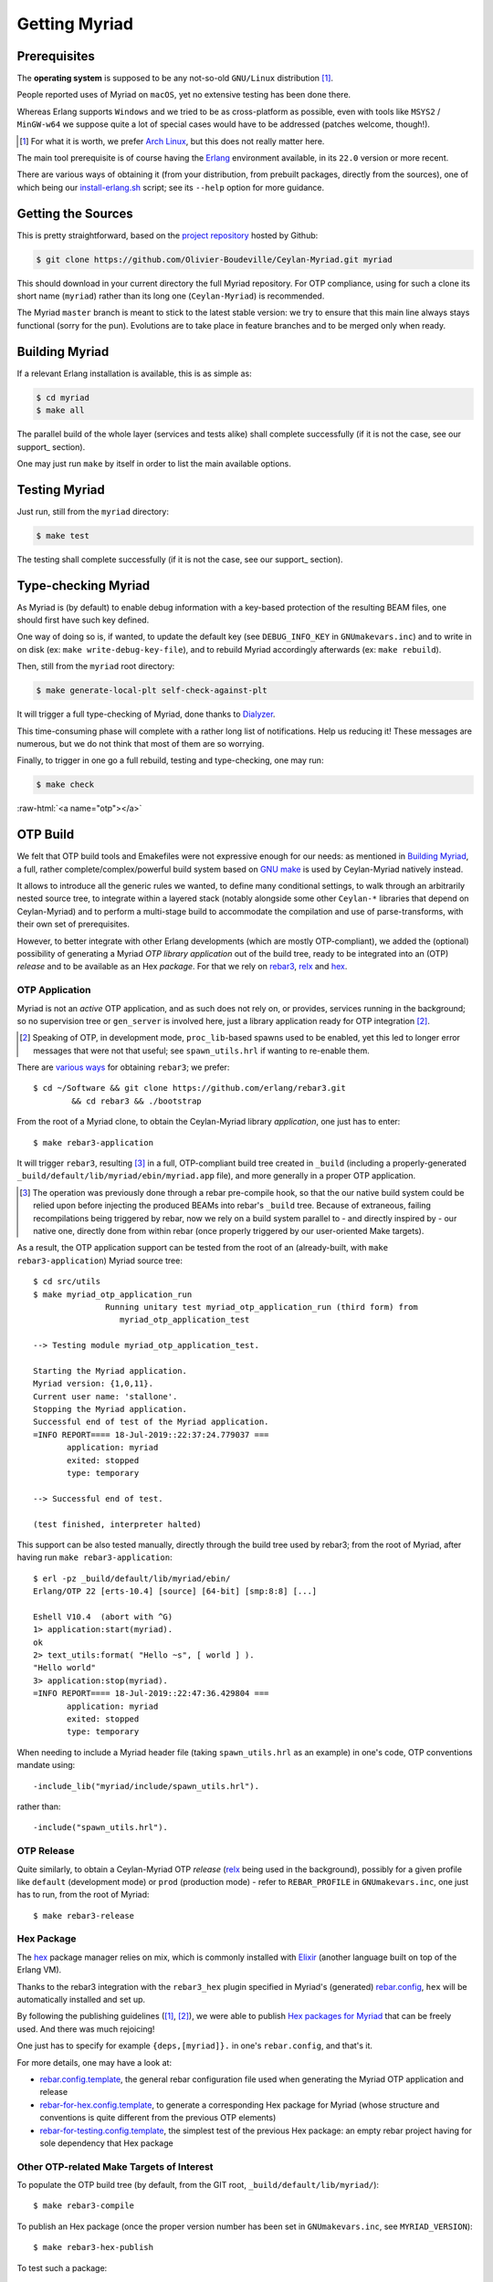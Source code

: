 

--------------
Getting Myriad
--------------

.. _prerequisite:

Prerequisites
=============

The **operating system** is supposed to be any not-so-old ``GNU/Linux`` distribution [#]_.

People reported uses of Myriad on ``macOS``, yet no extensive testing has been done there.

Whereas Erlang supports ``Windows`` and we tried to be as cross-platform as possible, even with tools like ``MSYS2`` / ``MinGW-w64`` we suppose quite a lot of special cases would have to be addressed (patches welcome, though!).

.. [#] For what it is worth, we prefer `Arch Linux <https://www.archlinux.org/>`_, but this does not really matter here.

The main tool prerequisite is of course having the `Erlang <http://erlang.org>`_ environment available, in its ``22.0`` version or more recent.

There are various ways of obtaining it (from your distribution, from prebuilt packages, directly from the sources), one of which being our `install-erlang.sh <https://github.com/Olivier-Boudeville/Ceylan-Myriad/blob/master/conf/install-erlang.sh>`_ script; see its ``--help`` option for more guidance.



Getting the Sources
===================

This is pretty straightforward, based on the `project repository <https://github.com/Olivier-Boudeville/Ceylan-Myriad>`_ hosted by Github:

.. code:: bash

 $ git clone https://github.com/Olivier-Boudeville/Ceylan-Myriad.git myriad

This should download in your current directory the full Myriad repository. For OTP compliance, using for such a clone its short name (``myriad``) rather than its long one (``Ceylan-Myriad``) is recommended.

The Myriad ``master`` branch is meant to stick to the latest stable version: we try to ensure that this main line always stays functional (sorry for the pun). Evolutions are to take place in feature branches and to be merged only when ready.


.. _build:

Building Myriad
===============

If a relevant Erlang installation is available, this is as simple as:

.. code:: bash

 $ cd myriad
 $ make all


The parallel build of the whole layer (services and tests alike) shall complete successfully (if it is not the case, see our support_ section).

One may just run ``make`` by itself in order to list the main available options.



.. _testing:

Testing Myriad
==============

Just run, still from the ``myriad`` directory:

.. code:: bash

 $ make test

The testing shall complete successfully (if it is not the case, see our support_ section).



.. _`type-checking`:

Type-checking Myriad
====================

As Myriad is (by default) to enable debug information with a key-based protection of the resulting BEAM files, one should first have such key defined.

One way of doing so is, if wanted, to update the default key (see ``DEBUG_INFO_KEY`` in ``GNUmakevars.inc``) and to write in on disk (ex: ``make write-debug-key-file``), and to rebuild Myriad accordingly afterwards (ex: ``make rebuild``).

Then, still from the ``myriad`` root directory:

.. code:: bash

 $ make generate-local-plt self-check-against-plt

It will trigger a full type-checking of Myriad, done thanks to `Dialyzer <http://erlang.org/doc/man/dialyzer.html>`_.

This time-consuming phase will complete with a rather long list of notifications. Help us reducing it! These messages are numerous, but we do not think that most of them are so worrying.

Finally, to trigger in one go a full rebuild, testing and type-checking, one may run:

.. code:: bash

 $ make check




:raw-html:`<a name="otp"></a>`

.. _`otp-build`:

OTP Build
=========

We felt that OTP build tools and Emakefiles were not expressive enough for our needs: as mentioned in `Building Myriad`_, a full, rather complete/complex/powerful build system based on `GNU make <https://www.gnu.org/software/make/manual/make.html>`_ is used by Ceylan-Myriad natively instead.

It allows to introduce all the generic rules we wanted, to define many conditional settings, to walk through an arbitrarily nested source tree, to integrate within a layered stack (notably alongside some other ``Ceylan-*`` libraries that depend on Ceylan-Myriad) and to perform a multi-stage build to accommodate the compilation and use of parse-transforms, with their own set of prerequisites.

However, to better integrate with other Erlang developments (which are mostly OTP-compliant), we added the (optional) possibility of generating a Myriad *OTP library application* out of the build tree, ready to be integrated into an (OTP) *release* and to be available as an Hex *package*. For that we rely on `rebar3 <https://www.rebar3.org/>`_, `relx <https://github.com/erlware/relx>`_ and `hex <https://hex.pm/>`_.


OTP Application
---------------

Myriad is not an *active* OTP application, and as such does not rely on, or provides, services running in the background; so no supervision tree or ``gen_server`` is involved here, just a library application ready for OTP integration [#]_.

.. [#] Speaking of OTP, in development mode, ``proc_lib``-based spawns used to be enabled, yet this led to longer error messages that were not that useful; see ``spawn_utils.hrl`` if wanting to re-enable them.


There are `various ways <https://www.rebar3.org/docs/getting-started>`_  for obtaining ``rebar3``; we prefer::

  $ cd ~/Software && git clone https://github.com/erlang/rebar3.git
	  && cd rebar3 && ./bootstrap


From the root of a Myriad clone, to obtain the Ceylan-Myriad library *application*, one just has to enter::

 $ make rebar3-application

It will trigger ``rebar3``, resulting [#]_ in a full, OTP-compliant build tree created in ``_build`` (including a properly-generated ``_build/default/lib/myriad/ebin/myriad.app`` file), and more generally in a proper OTP application.

.. [#] The operation was previously done through a rebar pre-compile hook, so that the our native build system could be relied upon before injecting the produced BEAMs into rebar's ``_build`` tree. Because of extraneous, failing recompilations being triggered by rebar, now we rely on a build system parallel to - and directly inspired by - our native one, directly done from within rebar (once properly triggered by our user-oriented Make targets).

As a result, the OTP application support can be tested from the root of an (already-built, with ``make rebar3-application``) Myriad source tree::

 $ cd src/utils
 $ make myriad_otp_application_run
		Running unitary test myriad_otp_application_run (third form) from
		   myriad_otp_application_test

 --> Testing module myriad_otp_application_test.

 Starting the Myriad application.
 Myriad version: {1,0,11}.
 Current user name: 'stallone'.
 Stopping the Myriad application.
 Successful end of test of the Myriad application.
 =INFO REPORT==== 18-Jul-2019::22:37:24.779037 ===
	application: myriad
	exited: stopped
	type: temporary

 --> Successful end of test.

 (test finished, interpreter halted)


This support can be also tested manually, directly through the build tree used by rebar3; from the root of Myriad, after having run ``make rebar3-application``::

 $ erl -pz _build/default/lib/myriad/ebin/
 Erlang/OTP 22 [erts-10.4] [source] [64-bit] [smp:8:8] [...]

 Eshell V10.4  (abort with ^G)
 1> application:start(myriad).
 ok
 2> text_utils:format( "Hello ~s", [ world ] ).
 "Hello world"
 3> application:stop(myriad).
 =INFO REPORT==== 18-Jul-2019::22:47:36.429804 ===
	application: myriad
	exited: stopped
	type: temporary


When needing to include a Myriad header file (taking ``spawn_utils.hrl`` as an example) in one's code, OTP conventions mandate using::

 -include_lib("myriad/include/spawn_utils.hrl").

rather than::

 -include("spawn_utils.hrl").



OTP Release
-----------

Quite similarly, to obtain a Ceylan-Myriad OTP *release* (`relx <https://github.com/erlware/relx>`_ being used in the background), possibly for a given profile like ``default`` (development mode) or ``prod`` (production mode) - refer to ``REBAR_PROFILE`` in ``GNUmakevars.inc``, one just has to run, from the root of Myriad::

 $ make rebar3-release


Hex Package
-----------

The `hex <https://hex.pm/>`_ package manager relies on mix, which is commonly installed with `Elixir <https://elixir-lang.org/>`_ (another language built on top of the Erlang VM).

.. comment  As an example on Arch Linux, to obtain hex, one would do the following:: $ pacman -S elixir

Thanks to the rebar3 integration with the ``rebar3_hex`` plugin specified in Myriad's (generated) `rebar.config <https://github.com/Olivier-Boudeville/Ceylan-Myriad/blob/master/rebar.config>`_, ``hex`` will be automatically installed and set up.

By following the publishing guidelines (`[1] <https://hex.pm/docs/rebar3_publish>`_, `[2] <https://www.rebar3.org/docs/publishing-packages>`_), we were able to publish `Hex packages for Myriad <https://hex.pm/packages/myriad>`_ that can be freely used. And there was much rejoicing!

One just has to specify for example ``{deps,[myriad]}.`` in one's ``rebar.config``, and that's it.


For more details, one may have a look at:

- `rebar.config.template <https://github.com/Olivier-Boudeville/Ceylan-Myriad/blob/master/conf/rebar.config.template>`_, the general rebar configuration file used when generating the Myriad OTP application and release
- `rebar-for-hex.config.template <https://github.com/Olivier-Boudeville/Ceylan-Myriad/blob/master/conf/rebar-for-hex.config.template>`_, to generate a corresponding Hex package for Myriad (whose structure and conventions is quite different from the previous OTP elements)
- `rebar-for-testing.config.template <https://github.com/Olivier-Boudeville/Ceylan-Myriad/blob/master/conf/rebar-for-testing.config.template>`_, the simplest test of the previous Hex package: an empty rebar project having for sole dependency that Hex package


Other OTP-related Make Targets of Interest
------------------------------------------

To populate the OTP build tree (by default, from the GIT root, ``_build/default/lib/myriad/``)::

 $ make rebar3-compile

To publish an Hex package (once the proper version number has been set in ``GNUmakevars.inc``, see ``MYRIAD_VERSION``)::

 $ make rebar3-hex-publish


To test such a package::

 $ make test-hex-package


To populate directly the OTP local build tree with the Ceylan dependencies located alongside the current install (not useful for Myriad - which depends on none, but useful for upper layers) rather than fetching them through Hex (otherwise may more Hex packages would have to be published for testing during development)::

 $ make rebar3-local-update

Many more targets are defined in `GNUmakerules-explicit.inc <https://github.com/Olivier-Boudeville/Ceylan-Myriad/blob/master/GNUmakerules-explicit.inc>`_.

